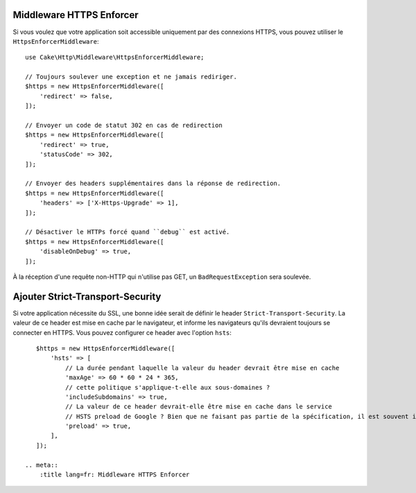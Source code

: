 .. _https-enforcer-middleware:

Middleware HTTPS Enforcer
=========================

Si vous voulez que votre application soit accessible uniquement par des
connexions HTTPS, vous pouvez utiliser le ``HttpsEnforcerMiddleware``::

    use Cake\Http\Middleware\HttpsEnforcerMiddleware;

    // Toujours soulever une exception et ne jamais rediriger.
    $https = new HttpsEnforcerMiddleware([
        'redirect' => false,
    ]);

    // Envoyer un code de statut 302 en cas de redirection
    $https = new HttpsEnforcerMiddleware([
        'redirect' => true,
        'statusCode' => 302,
    ]);

    // Envoyer des headers supplémentaires dans la réponse de redirection.
    $https = new HttpsEnforcerMiddleware([
        'headers' => ['X-Https-Upgrade' => 1],
    ]);

    // Désactiver le HTTPs forcé quand ``debug`` est activé.
    $https = new HttpsEnforcerMiddleware([
        'disableOnDebug' => true,
    ]);

À la réception d'une requête non-HTTP qui n'utilise pas GET, un
``BadRequestException`` sera soulevée.

Ajouter Strict-Transport-Security
=================================

Si votre application nécessite du SSL, une bonne idée serait de définir le
header ``Strict-Transport-Security``. La valeur de ce header est mise en cache
par le navigateur, et informe les navigateurs qu'ils devraient toujours se
connecter en HTTPS. Vous pouvez configurer ce header avec l'option ``hsts``::

    $https = new HttpsEnforcerMiddleware([
        'hsts' => [
            // La durée pendant laquelle la valeur du header devrait être mise en cache
            'maxAge' => 60 * 60 * 24 * 365,
            // cette politique s'applique-t-elle aux sous-domaines ?
            'includeSubdomains' => true,
            // La valeur de ce header devrait-elle être mise en cache dans le service
            // HSTS preload de Google ? Bien que ne faisant pas partie de la spécification, il est souvent implémenté.
            'preload' => true,
        ],
    ]);

 .. meta::
     :title lang=fr: Middleware HTTPS Enforcer

